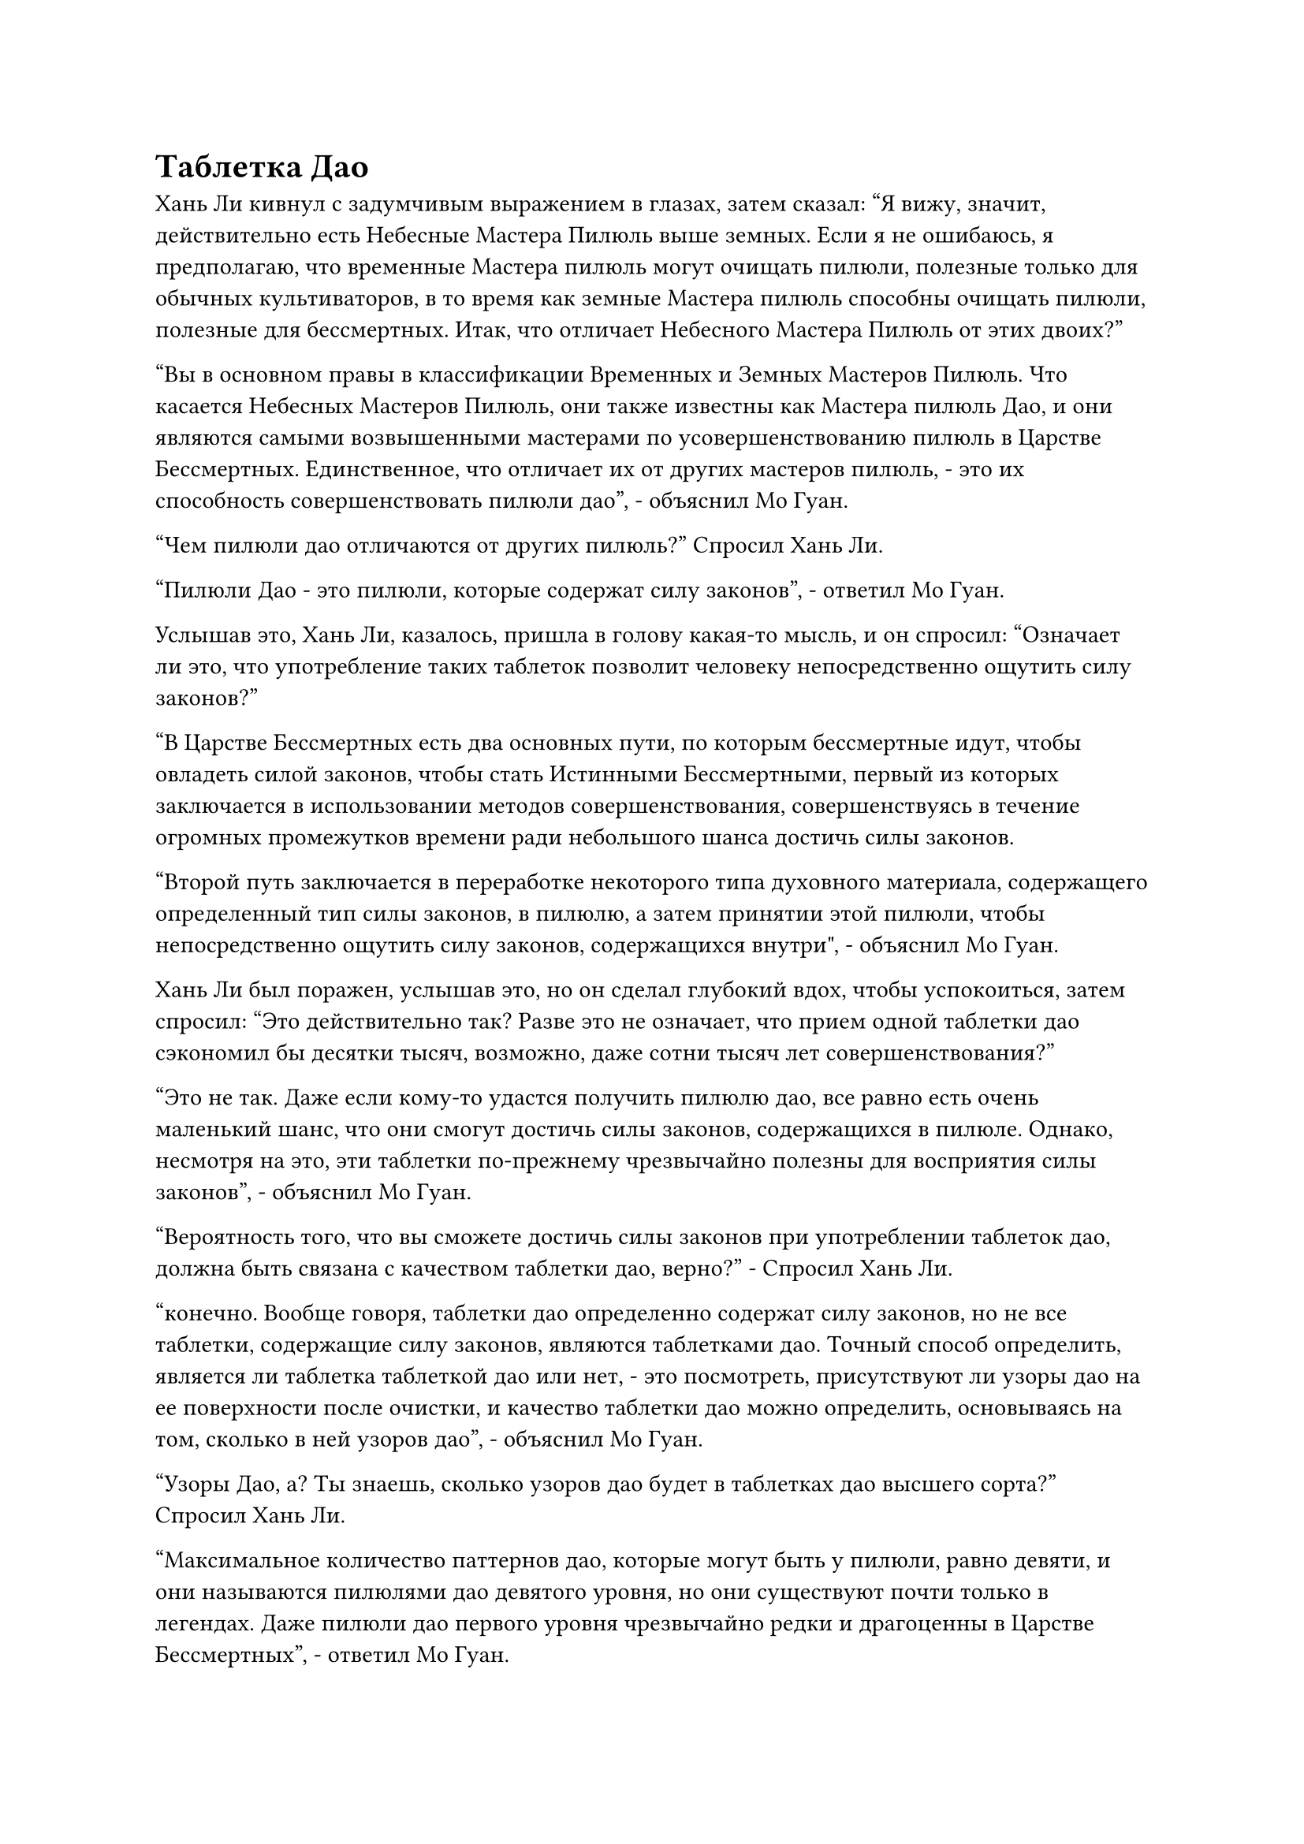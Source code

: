 = Таблетка Дао

Хань Ли кивнул с задумчивым выражением в глазах, затем сказал: "Я вижу, значит, действительно есть Небесные Мастера Пилюль выше земных. Если я не ошибаюсь, я предполагаю, что временные Мастера пилюль могут очищать пилюли, полезные только для обычных культиваторов, в то время как земные Мастера пилюль способны очищать пилюли, полезные для бессмертных. Итак, что отличает Небесного Мастера Пилюль от этих двоих?"

"Вы в основном правы в классификации Временных и Земных Мастеров Пилюль. Что касается Небесных Мастеров Пилюль, они также известны как Мастера пилюль Дао, и они являются самыми возвышенными мастерами по усовершенствованию пилюль в Царстве Бессмертных. Единственное, что отличает их от других мастеров пилюль, - это их способность совершенствовать пилюли дао", - объяснил Мо Гуан.

"Чем пилюли дао отличаются от других пилюль?" Спросил Хань Ли.

"Пилюли Дао - это пилюли, которые содержат силу законов", - ответил Мо Гуан.

Услышав это, Хань Ли, казалось, пришла в голову какая-то мысль, и он спросил: "Означает ли это, что употребление таких таблеток позволит человеку непосредственно ощутить силу законов?"

"В Царстве Бессмертных есть два основных пути, по которым бессмертные идут, чтобы овладеть силой законов, чтобы стать Истинными Бессмертными, первый из которых заключается в использовании методов совершенствования, совершенствуясь в течение огромных промежутков времени ради небольшого шанса достичь силы законов.

“Второй путь заключается в переработке некоторого типа духовного материала, содержащего определенный тип силы законов, в пилюлю, а затем принятии этой пилюли, чтобы непосредственно ощутить силу законов, содержащихся внутри", - объяснил Мо Гуан.

Хань Ли был поражен, услышав это, но он сделал глубокий вдох, чтобы успокоиться, затем спросил: "Это действительно так? Разве это не означает, что прием одной таблетки дао сэкономил бы десятки тысяч, возможно, даже сотни тысяч лет совершенствования?"

"Это не так. Даже если кому-то удастся получить пилюлю дао, все равно есть очень маленький шанс, что они смогут достичь силы законов, содержащихся в пилюле. Однако, несмотря на это, эти таблетки по-прежнему чрезвычайно полезны для восприятия силы законов", - объяснил Мо Гуан.

"Вероятность того, что вы сможете достичь силы законов при употреблении таблеток дао, должна быть связана с качеством таблетки дао, верно?" - Спросил Хань Ли.

"конечно. Вообще говоря, таблетки дао определенно содержат силу законов, но не все таблетки, содержащие силу законов, являются таблетками дао. Точный способ определить, является ли таблетка таблеткой дао или нет, - это посмотреть, присутствуют ли узоры дао на ее поверхности после очистки, и качество таблетки дао можно определить, основываясь на том, сколько в ней узоров дао", - объяснил Мо Гуан.

"Узоры Дао, а? Ты знаешь, сколько узоров дао будет в таблетках дао высшего сорта?" Спросил Хань Ли.

"Максимальное количество паттернов дао, которые могут быть у пилюли, равно девяти, и они называются пилюлями дао девятого уровня, но они существуют почти только в легендах. Даже пилюли дао первого уровня чрезвычайно редки и драгоценны в Царстве Бессмертных", - ответил Мо Гуан.

«Понимаю... Неудивительно, что Мастера Небесных Пилюль так почитаются в Царстве Бессмертных", - размышлял Хань Ли.

"Я знаю, что там, в Царстве Духов, ты уже был довольно способным мастером по изготовлению пилюль, поэтому я предполагаю, что ты задаешь эти вопросы, потому что у тебя есть стремление самому стать Мастером Небесных пилюль.

“Однако, согласно моим знаниям, возможно, один из каждых 1000 мастеров пилюль мог бы стать земным Мастером Пилюль, но даже среди 100 000 земных Мастеров пилюль, возможно, ни один из них не стал бы Мастером Пилюль Дао. Что касается Мастеров Небесных пилюль, способных создавать высококачественные пилюли дао, то они встречаются еще реже", - сказал Мо Гуан.

"Усовершенствование пилюль - это то, что требует опыта. Духовные материалы, содержащие силу законов, чрезвычайно редки, поэтому их просто недостаточно для практики", - сказал Хань Ли с улыбкой, казалось бы, совершенно не удивленный тем, насколько редкими были Небесные Мастера Пилюль.

"Это действительно важная причина. Другая причина заключается в том, что рецепты пилюль дао просто редки, и практически все они находятся во владении самых могущественных сущностей Царства Бессмертных. Точно так же, как мастера очищения пилюль в Царстве Духов, большинство Небесных Мастеров Пилюль служат этим могущественным сущностям, и крайне редко можно увидеть независимого Небесного Мастера Пилюль", - объяснил Мо Гуан.

Услышав это, брови Хань Ли слегка нахмурились.

"Кроме того, ходят слухи о пилюлях дао, которые заключаются в том, что рецепт каждого типа пилюль дао может быть освоен только определенным числом Мастеров Небесных пилюль. Как только эта квота будет заполнена, никто другой не сможет освоить метод очистки этого типа пилюль дао", - добавил Мо Гуан.

Услышав это, Хань Ли слегка запнулся. "действительно? Это звучит немного притянуто за уши."

"Никто не смог проверить подлинность этого слуха, но каждый предпочел бы поверить, что это правда, чем отказаться от этого утверждения. Следовательно, вообще говоря, если в этом нет абсолютной необходимости, никто не хочет делиться своим рецептом пилюли дао с другими", - сказал Мо Гуан.

Кривая улыбка появилась на лице Хань Ли, когда он услышал это. Для него это было совершенно непостижимо, поскольку в таком положении он поступил бы точно так же.

"Это все, что я знаю о пилюлях дао и Мастерах Небесных пилюль, я надеюсь, что эта информация была вам полезна", - заключил Мо Гуан, затем приготовился вернуться в тень Хань Ли.

Однако Хань Ли внезапно пришла в голову другая мысль, и он крикнул: "Пожалуйста, подождите минутку, товарищ даосист Мо Гуан, я хочу спросить вас еще кое о чем".

"В чем дело, товарищ даосист Хань?" Спросил Мо Гуан.

"Я хотел бы узнать больше о камнях бессмертного происхождения", - сказал Хань Ли.

"Камни бессмертного происхождения - это фантастические вещи, которые могут быстро восполнить бессмертную духовную силу человека во время битвы, а также могут быть использованы для повышения скорости его совершенствования, поэтому они чрезвычайно редки и востребованы повсюду в Царстве Бессмертных", - сказал Мо Гуан.

"Понятно, неудивительно, что его можно использовать как разновидность валюты. Сколько времени требуется, чтобы создать камень бессмертного происхождения?" Спросил Хань Ли.

"Это отличается от человека к человеку. Вообще говоря, культиватор позднего Истинного Бессмертия смог бы создать его за год, в то время как культиватору среднего Истинного Бессмертия потребовалось бы десятилетие, а культиватору раннего Истинного Бессмертия потребовалось бы более столетия", - ответил Мо Гуан.

Услышав это, Хань Ли слегка нахмурил брови.

Для использования системы телепортации требовалось пять камней бессмертного происхождения, и, по мнению Хань Ли, если бы создание этих камней бессмертного происхождения не заняло много времени, то он бы сделал это сам, но казалось, что это неосуществимый вариант.

"Временные рамки, которые я только что изложил, применимы только к низкосортным камням бессмертного происхождения. Так же, как и камни духа, камни бессмертного происхождения также делятся на четыре класса, а именно: низкосортные, средние, высококачественные и первоклассные. Вообще говоря, только высокосортные бессмертные смогут создавать высококачественные камни бессмертного происхождения", - продолжил Мо Гуан.

"Помимо постоянного вливания бессмертной духовной силы, существуют ли какие-либо другие требования к созданию таких камней?" Спросил Хань Ли.

"Во время создания камня бессмертного происхождения создатель не сможет культивировать. Ни один бессмертный не захочет иметь дело с таким ужасающим ограничением, и именно поэтому камни бессмертного происхождения всех сортов чрезвычайно редки в Царстве Бессмертных", - ответил Мо Гуан.

Хань Ли кивнул в ответ, и в его глазах появилось разочарованное выражение.

Казалось, что его шансы на возможность обмена на камни бессмертного происхождения также были чрезвычайно малы.

Видя, что Хань Ли замолчал, Мо Гуан понял, что его услуги больше не требуются, и в мгновение ока растворился в тени Хань Ли.

……

Той ночью.

Полоса света внезапно поднялась с вершины горы Юян, затем исчезла в мгновение ока, подобно вспышке молнии.

Вскоре после этого в уединенном районе моря на расстоянии десятков тысяч километров появилась фигура, парящая над поверхностью воды.

Это был не кто иной, как Хань Ли, и его глаза были яркими, как звезды, когда он сделал хватательное движение перед собственной грудью, затем подбросил что-то высоко в воздух, прежде чем начать произносить заклинание.

Когда он сделал это, маленький флакон, который парил в воздухе, начал сильно дрожать, и вся исходная ци мира в окрестностях также начала проявлять признаки беспокойства.

Сферический лазурный световой барьер начал медленно расширяться во все стороны, и волны на поверхности моря начали вздыматься и вспениваться.

Семь дней и семь ночей пролетели в мгновение ока.

Маленький кристалл медленно опустился с неба рядом с маленьким пузырьком, который стал практически полностью прозрачным, и море вернулось в спокойное состояние.

Хань Ли заранее принял таблетку возврата происхождения, так что он не остался в изможденном состоянии, как это было в прошлом. Однако он все еще выглядел довольно слабым и усталым, и, поймав кристалл и флакон, он немедленно протянул руку, чтобы достать зеленый нефритовый флакон, из которого он высыпал еще одну таблетку возврата происхождения, которую быстро проглотил.

Прохладное и освежающее ощущение начало распространяться по его горлу, и когда таблетка попала в желудок, ощущение прохлады быстро превратилось в прилив тепла, который растекся по всему его телу, прежде чем, наконец, проникнуть в его даньтянь.

Он почувствовал легкое тепло в своем даньтяне, после чего скорость, с которой он поглощал исходную ци мира, резко возросла, тем самым значительно увеличив скорость восстановления его бессмертной духовной силы.

Менеджер Лу рассказал ему о том, насколько исключительно эффективны высококачественные таблетки, и в то время Хань Ли не принял это близко к сердцу, но только после приема этих таблеток Origin Return он осознал, насколько они отличаются от таблеток, которые он принимал в прошлом.

Это была таблетка, которая могла резко увеличить скорость восстановления духовной силы бессмертных на короткое время. Кроме того, ее также можно было принимать для увеличения скорости создания камней бессмертного происхождения, поэтому неудивительно, что они стоили так дорого.

Немного отдохнув на месте, Хань Ли полетел обратно в сторону города Черного Ветра в виде полосы лазурного света.

Как только Хань Ли снова появился в "Доме тысячи лекарств", его сразу же заметил менеджер Лу, который обслуживал другого клиента. Он был несколько озадачен, увидев, что Хань Ли вернулся так скоро, но быстро извинился, а затем подошел к Хань Ли с теплой улыбкой.

"Добро пожаловать, сеньор. Чему я обязан такой честью?" спросил он, сложив кулак в почтительном приветствии.

"Таблетки, которые я купил здесь в прошлый раз, были неплохими, поэтому я решил вернуться и посмотреть еще раз", - ответил Хань Ли с улыбкой.

Улыбка менеджера Лу стала еще шире, когда он услышал это, и он быстро повел Хань Ли наверх, сказав: "Мы рады приветствовать вас в нашем магазине в любое время, сеньор. Пожалуйста, пройдемте со мной".

Как и во время последнего визита Хань Ли, на пятом этаже было очень тихо, не было ни одного клиента.

"Вы пришли, чтобы купить еще таблеток Origin Return или хотели бы попробовать какие-нибудь другие виды таблеток?" Спросил менеджер Лу.

"Прежде чем я решу, какие таблетки я хочу купить, у меня есть несколько вопросов, которые я хотел бы задать вам", - спокойно сказал Хань Ли.

Менеджер Лу слегка запнулся, услышав это, затем кивнул в ответ. "Пожалуйста, продолжайте, старший".

"Таблетки, продаваемые в вашем магазине, не только очень быстродействующие, но и чрезвычайно эффективные, и я полагаю, что это должно быть напрямую связано с качеством используемых спиртовых ингредиентов и навыками мастера по изготовлению таблеток, верно?" Спросил Хань Ли.

"Это действительно так. Похоже, вы эксперт в искусстве приготовления пилюль, сеньор", - сказал менеджер Лу с улыбкой.

"Я бы не назвал себя экспертом, я и сам в прошлом лишь немного занимался усовершенствованием таблеток", - ответил Хань Ли.

Управляющий Лу, казалось, был несколько озадачен, услышав это, и поспешно спросил: "Могу я спросить, мастером по изготовлению пилюль какого уровня вы являетесь, сеньор?"

Хань Ли изобразил смущение и ответил: "По правде говоря, я долгое время жил в уединенном месте, прежде чем приехать сюда, и у меня никогда не было возможности оценить свои навыки приготовления таблеток. Одна из причин, по которой я пришел сегодня, заключается в том, что я хочу, чтобы мои навыки оценил мастер по изготовлению пилюль в вашем магазине, чтобы я мог определить, на каком уровне я нахожусь."

#pagebreak()
